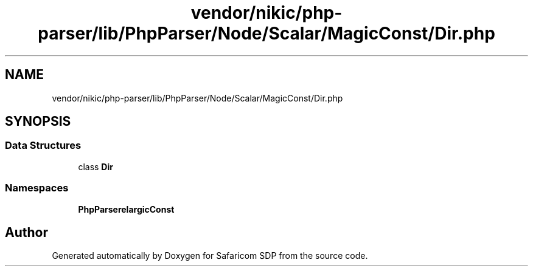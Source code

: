 .TH "vendor/nikic/php-parser/lib/PhpParser/Node/Scalar/MagicConst/Dir.php" 3 "Sat Sep 26 2020" "Safaricom SDP" \" -*- nroff -*-
.ad l
.nh
.SH NAME
vendor/nikic/php-parser/lib/PhpParser/Node/Scalar/MagicConst/Dir.php
.SH SYNOPSIS
.br
.PP
.SS "Data Structures"

.in +1c
.ti -1c
.RI "class \fBDir\fP"
.br
.in -1c
.SS "Namespaces"

.in +1c
.ti -1c
.RI " \fBPhpParser\\Node\\Scalar\\MagicConst\fP"
.br
.in -1c
.SH "Author"
.PP 
Generated automatically by Doxygen for Safaricom SDP from the source code\&.
